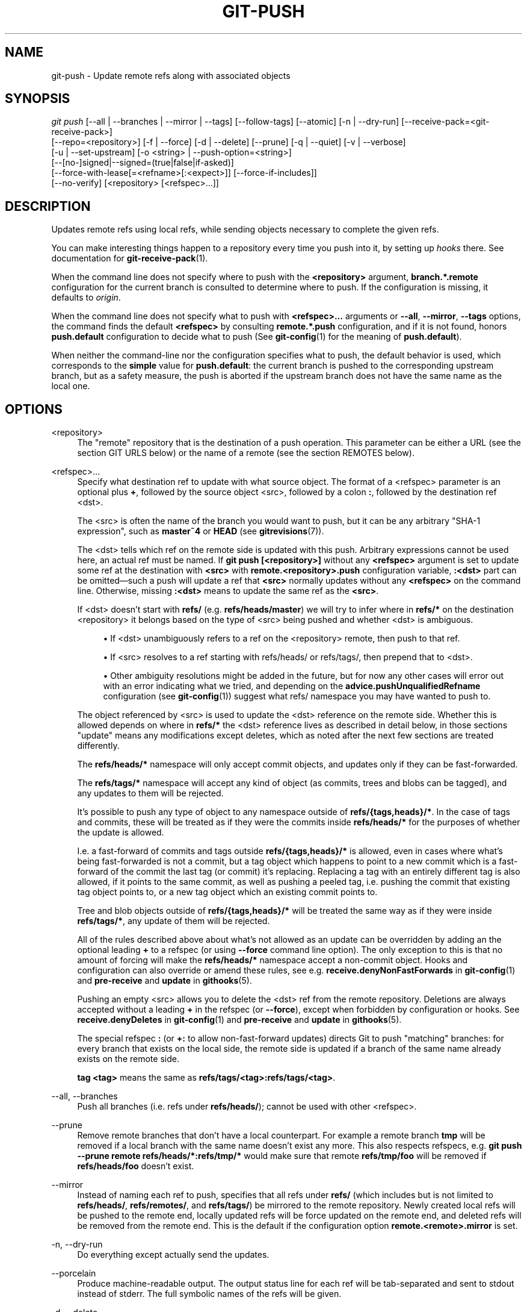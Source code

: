 '\" t
.\"     Title: git-push
.\"    Author: [FIXME: author] [see http://www.docbook.org/tdg5/en/html/author]
.\" Generator: DocBook XSL Stylesheets vsnapshot <http://docbook.sf.net/>
.\"      Date: 2024-05-13
.\"    Manual: Git Manual
.\"    Source: Git 2.45.1.145.g83f1add914
.\"  Language: English
.\"
.TH "GIT\-PUSH" "1" "2024\-05\-13" "Git 2\&.45\&.1\&.145\&.g83f1ad" "Git Manual"
.\" -----------------------------------------------------------------
.\" * Define some portability stuff
.\" -----------------------------------------------------------------
.\" ~~~~~~~~~~~~~~~~~~~~~~~~~~~~~~~~~~~~~~~~~~~~~~~~~~~~~~~~~~~~~~~~~
.\" http://bugs.debian.org/507673
.\" http://lists.gnu.org/archive/html/groff/2009-02/msg00013.html
.\" ~~~~~~~~~~~~~~~~~~~~~~~~~~~~~~~~~~~~~~~~~~~~~~~~~~~~~~~~~~~~~~~~~
.ie \n(.g .ds Aq \(aq
.el       .ds Aq '
.\" -----------------------------------------------------------------
.\" * set default formatting
.\" -----------------------------------------------------------------
.\" disable hyphenation
.nh
.\" disable justification (adjust text to left margin only)
.ad l
.\" -----------------------------------------------------------------
.\" * MAIN CONTENT STARTS HERE *
.\" -----------------------------------------------------------------
.SH "NAME"
git-push \- Update remote refs along with associated objects
.SH "SYNOPSIS"
.sp
.nf
\fIgit push\fR [\-\-all | \-\-branches | \-\-mirror | \-\-tags] [\-\-follow\-tags] [\-\-atomic] [\-n | \-\-dry\-run] [\-\-receive\-pack=<git\-receive\-pack>]
           [\-\-repo=<repository>] [\-f | \-\-force] [\-d | \-\-delete] [\-\-prune] [\-q | \-\-quiet] [\-v | \-\-verbose]
           [\-u | \-\-set\-upstream] [\-o <string> | \-\-push\-option=<string>]
           [\-\-[no\-]signed|\-\-signed=(true|false|if\-asked)]
           [\-\-force\-with\-lease[=<refname>[:<expect>]] [\-\-force\-if\-includes]]
           [\-\-no\-verify] [<repository> [<refspec>\&...]]
.fi
.sp
.SH "DESCRIPTION"
.sp
Updates remote refs using local refs, while sending objects necessary to complete the given refs\&.
.sp
You can make interesting things happen to a repository every time you push into it, by setting up \fIhooks\fR there\&. See documentation for \fBgit-receive-pack\fR(1)\&.
.sp
When the command line does not specify where to push with the \fB<repository>\fR argument, \fBbranch\&.*\&.remote\fR configuration for the current branch is consulted to determine where to push\&. If the configuration is missing, it defaults to \fIorigin\fR\&.
.sp
When the command line does not specify what to push with \fB<refspec>\&.\&.\&.\fR arguments or \fB\-\-all\fR, \fB\-\-mirror\fR, \fB\-\-tags\fR options, the command finds the default \fB<refspec>\fR by consulting \fBremote\&.*\&.push\fR configuration, and if it is not found, honors \fBpush\&.default\fR configuration to decide what to push (See \fBgit-config\fR(1) for the meaning of \fBpush\&.default\fR)\&.
.sp
When neither the command\-line nor the configuration specifies what to push, the default behavior is used, which corresponds to the \fBsimple\fR value for \fBpush\&.default\fR: the current branch is pushed to the corresponding upstream branch, but as a safety measure, the push is aborted if the upstream branch does not have the same name as the local one\&.
.SH "OPTIONS"
.PP
<repository>
.RS 4
The "remote" repository that is the destination of a push operation\&. This parameter can be either a URL (see the section
GIT URLS
below) or the name of a remote (see the section
REMOTES
below)\&.
.RE
.PP
<refspec>\&...
.RS 4
Specify what destination ref to update with what source object\&. The format of a <refspec> parameter is an optional plus
\fB+\fR, followed by the source object <src>, followed by a colon
\fB:\fR, followed by the destination ref <dst>\&.
.sp
The <src> is often the name of the branch you would want to push, but it can be any arbitrary "SHA\-1 expression", such as
\fBmaster~4\fR
or
\fBHEAD\fR
(see
\fBgitrevisions\fR(7))\&.
.sp
The <dst> tells which ref on the remote side is updated with this push\&. Arbitrary expressions cannot be used here, an actual ref must be named\&. If
\fBgit push [<repository>]\fR
without any
\fB<refspec>\fR
argument is set to update some ref at the destination with
\fB<src>\fR
with
\fBremote\&.<repository>\&.push\fR
configuration variable,
\fB:<dst>\fR
part can be omitted\(emsuch a push will update a ref that
\fB<src>\fR
normally updates without any
\fB<refspec>\fR
on the command line\&. Otherwise, missing
\fB:<dst>\fR
means to update the same ref as the
\fB<src>\fR\&.
.sp
If <dst> doesn\(cqt start with
\fBrefs/\fR
(e\&.g\&.
\fBrefs/heads/master\fR) we will try to infer where in
\fBrefs/*\fR
on the destination <repository> it belongs based on the type of <src> being pushed and whether <dst> is ambiguous\&.
.sp
.RS 4
.ie n \{\
\h'-04'\(bu\h'+03'\c
.\}
.el \{\
.sp -1
.IP \(bu 2.3
.\}
If <dst> unambiguously refers to a ref on the <repository> remote, then push to that ref\&.
.RE
.sp
.RS 4
.ie n \{\
\h'-04'\(bu\h'+03'\c
.\}
.el \{\
.sp -1
.IP \(bu 2.3
.\}
If <src> resolves to a ref starting with refs/heads/ or refs/tags/, then prepend that to <dst>\&.
.RE
.sp
.RS 4
.ie n \{\
\h'-04'\(bu\h'+03'\c
.\}
.el \{\
.sp -1
.IP \(bu 2.3
.\}
Other ambiguity resolutions might be added in the future, but for now any other cases will error out with an error indicating what we tried, and depending on the
\fBadvice\&.pushUnqualifiedRefname\fR
configuration (see
\fBgit-config\fR(1)) suggest what refs/ namespace you may have wanted to push to\&.
.RE
.sp
The object referenced by <src> is used to update the <dst> reference on the remote side\&. Whether this is allowed depends on where in
\fBrefs/*\fR
the <dst> reference lives as described in detail below, in those sections "update" means any modifications except deletes, which as noted after the next few sections are treated differently\&.
.sp
The
\fBrefs/heads/*\fR
namespace will only accept commit objects, and updates only if they can be fast\-forwarded\&.
.sp
The
\fBrefs/tags/*\fR
namespace will accept any kind of object (as commits, trees and blobs can be tagged), and any updates to them will be rejected\&.
.sp
It\(cqs possible to push any type of object to any namespace outside of
\fBrefs/{tags,heads}/*\fR\&. In the case of tags and commits, these will be treated as if they were the commits inside
\fBrefs/heads/*\fR
for the purposes of whether the update is allowed\&.
.sp
I\&.e\&. a fast\-forward of commits and tags outside
\fBrefs/{tags,heads}/*\fR
is allowed, even in cases where what\(cqs being fast\-forwarded is not a commit, but a tag object which happens to point to a new commit which is a fast\-forward of the commit the last tag (or commit) it\(cqs replacing\&. Replacing a tag with an entirely different tag is also allowed, if it points to the same commit, as well as pushing a peeled tag, i\&.e\&. pushing the commit that existing tag object points to, or a new tag object which an existing commit points to\&.
.sp
Tree and blob objects outside of
\fBrefs/{tags,heads}/*\fR
will be treated the same way as if they were inside
\fBrefs/tags/*\fR, any update of them will be rejected\&.
.sp
All of the rules described above about what\(cqs not allowed as an update can be overridden by adding an the optional leading
\fB+\fR
to a refspec (or using
\fB\-\-force\fR
command line option)\&. The only exception to this is that no amount of forcing will make the
\fBrefs/heads/*\fR
namespace accept a non\-commit object\&. Hooks and configuration can also override or amend these rules, see e\&.g\&.
\fBreceive\&.denyNonFastForwards\fR
in
\fBgit-config\fR(1)
and
\fBpre\-receive\fR
and
\fBupdate\fR
in
\fBgithooks\fR(5)\&.
.sp
Pushing an empty <src> allows you to delete the <dst> ref from the remote repository\&. Deletions are always accepted without a leading
\fB+\fR
in the refspec (or
\fB\-\-force\fR), except when forbidden by configuration or hooks\&. See
\fBreceive\&.denyDeletes\fR
in
\fBgit-config\fR(1)
and
\fBpre\-receive\fR
and
\fBupdate\fR
in
\fBgithooks\fR(5)\&.
.sp
The special refspec
\fB:\fR
(or
\fB+:\fR
to allow non\-fast\-forward updates) directs Git to push "matching" branches: for every branch that exists on the local side, the remote side is updated if a branch of the same name already exists on the remote side\&.
.sp
\fBtag <tag>\fR
means the same as
\fBrefs/tags/<tag>:refs/tags/<tag>\fR\&.
.RE
.PP
\-\-all, \-\-branches
.RS 4
Push all branches (i\&.e\&. refs under
\fBrefs/heads/\fR); cannot be used with other <refspec>\&.
.RE
.PP
\-\-prune
.RS 4
Remove remote branches that don\(cqt have a local counterpart\&. For example a remote branch
\fBtmp\fR
will be removed if a local branch with the same name doesn\(cqt exist any more\&. This also respects refspecs, e\&.g\&.
\fBgit push \-\-prune remote refs/heads/*:refs/tmp/*\fR
would make sure that remote
\fBrefs/tmp/foo\fR
will be removed if
\fBrefs/heads/foo\fR
doesn\(cqt exist\&.
.RE
.PP
\-\-mirror
.RS 4
Instead of naming each ref to push, specifies that all refs under
\fBrefs/\fR
(which includes but is not limited to
\fBrefs/heads/\fR,
\fBrefs/remotes/\fR, and
\fBrefs/tags/\fR) be mirrored to the remote repository\&. Newly created local refs will be pushed to the remote end, locally updated refs will be force updated on the remote end, and deleted refs will be removed from the remote end\&. This is the default if the configuration option
\fBremote\&.<remote>\&.mirror\fR
is set\&.
.RE
.PP
\-n, \-\-dry\-run
.RS 4
Do everything except actually send the updates\&.
.RE
.PP
\-\-porcelain
.RS 4
Produce machine\-readable output\&. The output status line for each ref will be tab\-separated and sent to stdout instead of stderr\&. The full symbolic names of the refs will be given\&.
.RE
.PP
\-d, \-\-delete
.RS 4
All listed refs are deleted from the remote repository\&. This is the same as prefixing all refs with a colon\&.
.RE
.PP
\-\-tags
.RS 4
All refs under
\fBrefs/tags\fR
are pushed, in addition to refspecs explicitly listed on the command line\&.
.RE
.PP
\-\-follow\-tags
.RS 4
Push all the refs that would be pushed without this option, and also push annotated tags in
\fBrefs/tags\fR
that are missing from the remote but are pointing at commit\-ish that are reachable from the refs being pushed\&. This can also be specified with configuration variable
\fBpush\&.followTags\fR\&. For more information, see
\fBpush\&.followTags\fR
in
\fBgit-config\fR(1)\&.
.RE
.PP
\-\-[no\-]signed, \-\-signed=(true|false|if\-asked)
.RS 4
GPG\-sign the push request to update refs on the receiving side, to allow it to be checked by the hooks and/or be logged\&. If
\fBfalse\fR
or
\fB\-\-no\-signed\fR, no signing will be attempted\&. If
\fBtrue\fR
or
\fB\-\-signed\fR, the push will fail if the server does not support signed pushes\&. If set to
\fBif\-asked\fR, sign if and only if the server supports signed pushes\&. The push will also fail if the actual call to
\fBgpg \-\-sign\fR
fails\&. See
\fBgit-receive-pack\fR(1)
for the details on the receiving end\&.
.RE
.PP
\-\-[no\-]atomic
.RS 4
Use an atomic transaction on the remote side if available\&. Either all refs are updated, or on error, no refs are updated\&. If the server does not support atomic pushes the push will fail\&.
.RE
.PP
\-o <option>, \-\-push\-option=<option>
.RS 4
Transmit the given string to the server, which passes them to the pre\-receive as well as the post\-receive hook\&. The given string must not contain a NUL or LF character\&. When multiple
\fB\-\-push\-option=<option>\fR
are given, they are all sent to the other side in the order listed on the command line\&. When no
\fB\-\-push\-option=<option>\fR
is given from the command line, the values of configuration variable
\fBpush\&.pushOption\fR
are used instead\&.
.RE
.PP
\-\-receive\-pack=<git\-receive\-pack>, \-\-exec=<git\-receive\-pack>
.RS 4
Path to the
\fIgit\-receive\-pack\fR
program on the remote end\&. Sometimes useful when pushing to a remote repository over ssh, and you do not have the program in a directory on the default $PATH\&.
.RE
.PP
\-\-[no\-]force\-with\-lease, \-\-force\-with\-lease=<refname>, \-\-force\-with\-lease=<refname>:<expect>
.RS 4
Usually, "git push" refuses to update a remote ref that is not an ancestor of the local ref used to overwrite it\&.
.sp
This option overrides this restriction if the current value of the remote ref is the expected value\&. "git push" fails otherwise\&.
.sp
Imagine that you have to rebase what you have already published\&. You will have to bypass the "must fast\-forward" rule in order to replace the history you originally published with the rebased history\&. If somebody else built on top of your original history while you are rebasing, the tip of the branch at the remote may advance with their commit, and blindly pushing with
\fB\-\-force\fR
will lose their work\&.
.sp
This option allows you to say that you expect the history you are updating is what you rebased and want to replace\&. If the remote ref still points at the commit you specified, you can be sure that no other people did anything to the ref\&. It is like taking a "lease" on the ref without explicitly locking it, and the remote ref is updated only if the "lease" is still valid\&.
.sp
\fB\-\-force\-with\-lease\fR
alone, without specifying the details, will protect all remote refs that are going to be updated by requiring their current value to be the same as the remote\-tracking branch we have for them\&.
.sp
\fB\-\-force\-with\-lease=<refname>\fR, without specifying the expected value, will protect the named ref (alone), if it is going to be updated, by requiring its current value to be the same as the remote\-tracking branch we have for it\&.
.sp
\fB\-\-force\-with\-lease=<refname>:<expect>\fR
will protect the named ref (alone), if it is going to be updated, by requiring its current value to be the same as the specified value
\fB<expect>\fR
(which is allowed to be different from the remote\-tracking branch we have for the refname, or we do not even have to have such a remote\-tracking branch when this form is used)\&. If
\fB<expect>\fR
is the empty string, then the named ref must not already exist\&.
.sp
Note that all forms other than
\fB\-\-force\-with\-lease=<refname>:<expect>\fR
that specifies the expected current value of the ref explicitly are still experimental and their semantics may change as we gain experience with this feature\&.
.sp
"\-\-no\-force\-with\-lease" will cancel all the previous \-\-force\-with\-lease on the command line\&.
.sp
A general note on safety: supplying this option without an expected value, i\&.e\&. as
\fB\-\-force\-with\-lease\fR
or
\fB\-\-force\-with\-lease=<refname>\fR
interacts very badly with anything that implicitly runs
\fBgit fetch\fR
on the remote to be pushed to in the background, e\&.g\&.
\fBgit fetch origin\fR
on your repository in a cronjob\&.
.sp
The protection it offers over
\fB\-\-force\fR
is ensuring that subsequent changes your work wasn\(cqt based on aren\(cqt clobbered, but this is trivially defeated if some background process is updating refs in the background\&. We don\(cqt have anything except the remote tracking info to go by as a heuristic for refs you\(cqre expected to have seen & are willing to clobber\&.
.sp
If your editor or some other system is running
\fBgit fetch\fR
in the background for you a way to mitigate this is to simply set up another remote:
.sp
.if n \{\
.RS 4
.\}
.nf
git remote add origin\-push $(git config remote\&.origin\&.url)
git fetch origin\-push
.fi
.if n \{\
.RE
.\}
.sp
Now when the background process runs
\fBgit fetch origin\fR
the references on
\fBorigin\-push\fR
won\(cqt be updated, and thus commands like:
.sp
.if n \{\
.RS 4
.\}
.nf
git push \-\-force\-with\-lease origin\-push
.fi
.if n \{\
.RE
.\}
.sp
Will fail unless you manually run
\fBgit fetch origin\-push\fR\&. This method is of course entirely defeated by something that runs
\fBgit fetch \-\-all\fR, in that case you\(cqd need to either disable it or do something more tedious like:
.sp
.if n \{\
.RS 4
.\}
.nf
git fetch              # update \*(Aqmaster\*(Aq from remote
git tag base master    # mark our base point
git rebase \-i master   # rewrite some commits
git push \-\-force\-with\-lease=master:base master:master
.fi
.if n \{\
.RE
.\}
.sp
I\&.e\&. create a
\fBbase\fR
tag for versions of the upstream code that you\(cqve seen and are willing to overwrite, then rewrite history, and finally force push changes to
\fBmaster\fR
if the remote version is still at
\fBbase\fR, regardless of what your local
\fBremotes/origin/master\fR
has been updated to in the background\&.
.sp
Alternatively, specifying
\fB\-\-force\-if\-includes\fR
as an ancillary option along with
\fB\-\-force\-with\-lease[=<refname>]\fR
(i\&.e\&., without saying what exact commit the ref on the remote side must be pointing at, or which refs on the remote side are being protected) at the time of "push" will verify if updates from the remote\-tracking refs that may have been implicitly updated in the background are integrated locally before allowing a forced update\&.
.RE
.PP
\-f, \-\-force
.RS 4
Usually, the command refuses to update a remote ref that is not an ancestor of the local ref used to overwrite it\&. Also, when
\fB\-\-force\-with\-lease\fR
option is used, the command refuses to update a remote ref whose current value does not match what is expected\&.
.sp
This flag disables these checks, and can cause the remote repository to lose commits; use it with care\&.
.sp
Note that
\fB\-\-force\fR
applies to all the refs that are pushed, hence using it with
\fBpush\&.default\fR
set to
\fBmatching\fR
or with multiple push destinations configured with
\fBremote\&.*\&.push\fR
may overwrite refs other than the current branch (including local refs that are strictly behind their remote counterpart)\&. To force a push to only one branch, use a
\fB+\fR
in front of the refspec to push (e\&.g
\fBgit push origin +master\fR
to force a push to the
\fBmaster\fR
branch)\&. See the
\fB<refspec>\&.\&.\&.\fR
section above for details\&.
.RE
.PP
\-\-[no\-]force\-if\-includes
.RS 4
Force an update only if the tip of the remote\-tracking ref has been integrated locally\&.
.sp
This option enables a check that verifies if the tip of the remote\-tracking ref is reachable from one of the "reflog" entries of the local branch based in it for a rewrite\&. The check ensures that any updates from the remote have been incorporated locally by rejecting the forced update if that is not the case\&.
.sp
If the option is passed without specifying
\fB\-\-force\-with\-lease\fR, or specified along with
\fB\-\-force\-with\-lease=<refname>:<expect>\fR, it is a "no\-op"\&.
.sp
Specifying
\fB\-\-no\-force\-if\-includes\fR
disables this behavior\&.
.RE
.PP
\-\-repo=<repository>
.RS 4
This option is equivalent to the <repository> argument\&. If both are specified, the command\-line argument takes precedence\&.
.RE
.PP
\-u, \-\-set\-upstream
.RS 4
For every branch that is up to date or successfully pushed, add upstream (tracking) reference, used by argument\-less
\fBgit-pull\fR(1)
and other commands\&. For more information, see
\fBbranch\&.<name>\&.merge\fR
in
\fBgit-config\fR(1)\&.
.RE
.PP
\-\-[no\-]thin
.RS 4
These options are passed to
\fBgit-send-pack\fR(1)\&. A thin transfer significantly reduces the amount of sent data when the sender and receiver share many of the same objects in common\&. The default is
\fB\-\-thin\fR\&.
.RE
.PP
\-q, \-\-quiet
.RS 4
Suppress all output, including the listing of updated refs, unless an error occurs\&. Progress is not reported to the standard error stream\&.
.RE
.PP
\-v, \-\-verbose
.RS 4
Run verbosely\&.
.RE
.PP
\-\-progress
.RS 4
Progress status is reported on the standard error stream by default when it is attached to a terminal, unless \-q is specified\&. This flag forces progress status even if the standard error stream is not directed to a terminal\&.
.RE
.PP
\-\-no\-recurse\-submodules, \-\-recurse\-submodules=check|on\-demand|only|no
.RS 4
May be used to make sure all submodule commits used by the revisions to be pushed are available on a remote\-tracking branch\&. If
\fIcheck\fR
is used Git will verify that all submodule commits that changed in the revisions to be pushed are available on at least one remote of the submodule\&. If any commits are missing the push will be aborted and exit with non\-zero status\&. If
\fIon\-demand\fR
is used all submodules that changed in the revisions to be pushed will be pushed\&. If on\-demand was not able to push all necessary revisions it will also be aborted and exit with non\-zero status\&. If
\fIonly\fR
is used all submodules will be pushed while the superproject is left unpushed\&. A value of
\fIno\fR
or using
\fB\-\-no\-recurse\-submodules\fR
can be used to override the push\&.recurseSubmodules configuration variable when no submodule recursion is required\&.
.sp
When using
\fIon\-demand\fR
or
\fIonly\fR, if a submodule has a "push\&.recurseSubmodules={on\-demand,only}" or "submodule\&.recurse" configuration, further recursion will occur\&. In this case, "only" is treated as "on\-demand"\&.
.RE
.PP
\-\-[no\-]verify
.RS 4
Toggle the pre\-push hook (see
\fBgithooks\fR(5))\&. The default is \-\-verify, giving the hook a chance to prevent the push\&. With \-\-no\-verify, the hook is bypassed completely\&.
.RE
.PP
\-4, \-\-ipv4
.RS 4
Use IPv4 addresses only, ignoring IPv6 addresses\&.
.RE
.PP
\-6, \-\-ipv6
.RS 4
Use IPv6 addresses only, ignoring IPv4 addresses\&.
.RE
.SH "GIT URLS"
.sp
In general, URLs contain information about the transport protocol, the address of the remote server, and the path to the repository\&. Depending on the transport protocol, some of this information may be absent\&.
.sp
Git supports ssh, git, http, and https protocols (in addition, ftp and ftps can be used for fetching, but this is inefficient and deprecated; do not use them)\&.
.sp
The native transport (i\&.e\&. git:// URL) does no authentication and should be used with caution on unsecured networks\&.
.sp
The following syntaxes may be used with them:
.sp
.RS 4
.ie n \{\
\h'-04'\(bu\h'+03'\c
.\}
.el \{\
.sp -1
.IP \(bu 2.3
.\}
\fBssh://\fR[\fI<user>\fR\fB@\fR]\fI<host>\fR[\fB:\fR\fI<port>\fR]\fB/\fR\fI<path\-to\-git\-repo>\fR
.RE
.sp
.RS 4
.ie n \{\
\h'-04'\(bu\h'+03'\c
.\}
.el \{\
.sp -1
.IP \(bu 2.3
.\}
\fBgit://\fR\fI<host>\fR[:\fI<port>\fR]\fB/\fR\fI<path\-to\-git\-repo>\fR
.RE
.sp
.RS 4
.ie n \{\
\h'-04'\(bu\h'+03'\c
.\}
.el \{\
.sp -1
.IP \(bu 2.3
.\}
\fBhttp\fR[\fBs\fR]\fB://\fR\fI<host>\fR[\fB:\fR\fI<port>\fR]\fB/\fR\fI<path\-to\-git\-repo>\fR
.RE
.sp
.RS 4
.ie n \{\
\h'-04'\(bu\h'+03'\c
.\}
.el \{\
.sp -1
.IP \(bu 2.3
.\}
\fBftp\fR[\fBs\fR]\fB://\fR\fI<host>\fR[\fB:\fR\fI<port>\fR]\fB/\fR\fI<path\-to\-git\-repo>\fR
.RE
.sp
An alternative scp\-like syntax may also be used with the ssh protocol:
.sp
.RS 4
.ie n \{\
\h'-04'\(bu\h'+03'\c
.\}
.el \{\
.sp -1
.IP \(bu 2.3
.\}
[\fI<user>\fR\fB@\fR]\fI<host>\fR\fB:/\fR\fI<path\-to\-git\-repo>\fR
.RE
.sp
This syntax is only recognized if there are no slashes before the first colon\&. This helps differentiate a local path that contains a colon\&. For example the local path \fBfoo:bar\fR could be specified as an absolute path or \fB\&./foo:bar\fR to avoid being misinterpreted as an ssh url\&.
.sp
The ssh and git protocols additionally support \fB~\fR\fI<username>\fR expansion:
.sp
.RS 4
.ie n \{\
\h'-04'\(bu\h'+03'\c
.\}
.el \{\
.sp -1
.IP \(bu 2.3
.\}
\fBssh://\fR[\fI<user>\fR\fB@\fR]\fI<host>\fR[\fB:\fR\fI<port>\fR]\fB/~\fR\fI<user>\fR\fB/\fR\fI<path\-to\-git\-repo>\fR
.RE
.sp
.RS 4
.ie n \{\
\h'-04'\(bu\h'+03'\c
.\}
.el \{\
.sp -1
.IP \(bu 2.3
.\}
\fBgit://\fR\fI<host>\fR[\fB:\fR\fI<port>\fR]\fB/~\fR\fI<user>\fR\fB/\fR\fI<path\-to\-git\-repo>\fR
.RE
.sp
.RS 4
.ie n \{\
\h'-04'\(bu\h'+03'\c
.\}
.el \{\
.sp -1
.IP \(bu 2.3
.\}
[\fI<user>\fR\fB@\fR]\fI<host>\fR\fB:~\fR\fI<user>\fR\fB/\fR\fI<path\-to\-git\-repo>\fR
.RE
.sp
For local repositories, also supported by Git natively, the following syntaxes may be used:
.sp
.RS 4
.ie n \{\
\h'-04'\(bu\h'+03'\c
.\}
.el \{\
.sp -1
.IP \(bu 2.3
.\}
\fB/path/to/repo\&.git/\fR
.RE
.sp
.RS 4
.ie n \{\
\h'-04'\(bu\h'+03'\c
.\}
.el \{\
.sp -1
.IP \(bu 2.3
.\}
\fBfile:///path/to/repo\&.git/\fR
.RE
.sp
These two syntaxes are mostly equivalent, except when cloning, when the former implies \fB\-\-local\fR option\&. See \fBgit-clone\fR(1) for details\&.
.sp
\fBgit clone\fR, \fBgit fetch\fR and \fBgit pull\fR, but not \fBgit push\fR, will also accept a suitable bundle file\&. See \fBgit-bundle\fR(1)\&.
.sp
When Git doesn\(cqt know how to handle a certain transport protocol, it attempts to use the \fBremote\-\fR\fI<transport>\fR remote helper, if one exists\&. To explicitly request a remote helper, the following syntax may be used:
.sp
.RS 4
.ie n \{\
\h'-04'\(bu\h'+03'\c
.\}
.el \{\
.sp -1
.IP \(bu 2.3
.\}
\fI<transport>\fR::\fI<address>\fR
.RE
.sp
where \fI<address>\fR may be a path, a server and path, or an arbitrary URL\-like string recognized by the specific remote helper being invoked\&. See \fBgitremote-helpers\fR(7) for details\&.
.sp
If there are a large number of similarly\-named remote repositories and you want to use a different format for them (such that the URLs you use will be rewritten into URLs that work), you can create a configuration section of the form:
.sp
.if n \{\
.RS 4
.\}
.nf
        [url "\fI<actual\-url\-base>\fR"]
                insteadOf = \fI<other\-url\-base>\fR
.fi
.if n \{\
.RE
.\}
.sp
.sp
For example, with this:
.sp
.if n \{\
.RS 4
.\}
.nf
        [url "git://git\&.host\&.xz/"]
                insteadOf = host\&.xz:/path/to/
                insteadOf = work:
.fi
.if n \{\
.RE
.\}
.sp
.sp
a URL like "work:repo\&.git" or like "host\&.xz:/path/to/repo\&.git" will be rewritten in any context that takes a URL to be "git://git\&.host\&.xz/repo\&.git"\&.
.sp
If you want to rewrite URLs for push only, you can create a configuration section of the form:
.sp
.if n \{\
.RS 4
.\}
.nf
        [url "\fI<actual\-url\-base>\fR"]
                pushInsteadOf = \fI<other\-url\-base>\fR
.fi
.if n \{\
.RE
.\}
.sp
.sp
For example, with this:
.sp
.if n \{\
.RS 4
.\}
.nf
        [url "ssh://example\&.org/"]
                pushInsteadOf = git://example\&.org/
.fi
.if n \{\
.RE
.\}
.sp
.sp
a URL like "git://example\&.org/path/to/repo\&.git" will be rewritten to "ssh://example\&.org/path/to/repo\&.git" for pushes, but pulls will still use the original URL\&.
.SH "REMOTES"
.sp
The name of one of the following can be used instead of a URL as \fB<repository>\fR argument:
.sp
.RS 4
.ie n \{\
\h'-04'\(bu\h'+03'\c
.\}
.el \{\
.sp -1
.IP \(bu 2.3
.\}
a remote in the Git configuration file:
\fB$GIT_DIR/config\fR,
.RE
.sp
.RS 4
.ie n \{\
\h'-04'\(bu\h'+03'\c
.\}
.el \{\
.sp -1
.IP \(bu 2.3
.\}
a file in the
\fB$GIT_DIR/remotes\fR
directory, or
.RE
.sp
.RS 4
.ie n \{\
\h'-04'\(bu\h'+03'\c
.\}
.el \{\
.sp -1
.IP \(bu 2.3
.\}
a file in the
\fB$GIT_DIR/branches\fR
directory\&.
.RE
.sp
All of these also allow you to omit the refspec from the command line because they each contain a refspec which git will use by default\&.
.SS "Named remote in configuration file"
.sp
You can choose to provide the name of a remote which you had previously configured using \fBgit-remote\fR(1), \fBgit-config\fR(1) or even by a manual edit to the \fB$GIT_DIR/config\fR file\&. The URL of this remote will be used to access the repository\&. The refspec of this remote will be used by default when you do not provide a refspec on the command line\&. The entry in the config file would appear like this:
.sp
.if n \{\
.RS 4
.\}
.nf
        [remote "<name>"]
                url = <URL>
                pushurl = <pushurl>
                push = <refspec>
                fetch = <refspec>
.fi
.if n \{\
.RE
.\}
.sp
.sp
The \fB<pushurl>\fR is used for pushes only\&. It is optional and defaults to \fB<URL>\fR\&. Pushing to a remote affects all defined pushurls or all defined urls if no pushurls are defined\&. Fetch, however, will only fetch from the first defined url if multiple urls are defined\&.
.SS "Named file in \fB$GIT_DIR/remotes\fR"
.sp
You can choose to provide the name of a file in \fB$GIT_DIR/remotes\fR\&. The URL in this file will be used to access the repository\&. The refspec in this file will be used as default when you do not provide a refspec on the command line\&. This file should have the following format:
.sp
.if n \{\
.RS 4
.\}
.nf
        URL: one of the above URL formats
        Push: <refspec>
        Pull: <refspec>
.fi
.if n \{\
.RE
.\}
.sp
.sp
\fBPush:\fR lines are used by \fIgit push\fR and \fBPull:\fR lines are used by \fIgit pull\fR and \fIgit fetch\fR\&. Multiple \fBPush:\fR and \fBPull:\fR lines may be specified for additional branch mappings\&.
.SS "Named file in \fB$GIT_DIR/branches\fR"
.sp
You can choose to provide the name of a file in \fB$GIT_DIR/branches\fR\&. The URL in this file will be used to access the repository\&. This file should have the following format:
.sp
.if n \{\
.RS 4
.\}
.nf
        <URL>#<head>
.fi
.if n \{\
.RE
.\}
.sp
.sp
\fB<URL>\fR is required; \fB#<head>\fR is optional\&.
.sp
Depending on the operation, git will use one of the following refspecs, if you don\(cqt provide one on the command line\&. \fB<branch>\fR is the name of this file in \fB$GIT_DIR/branches\fR and \fB<head>\fR defaults to \fBmaster\fR\&.
.sp
git fetch uses:
.sp
.if n \{\
.RS 4
.\}
.nf
        refs/heads/<head>:refs/heads/<branch>
.fi
.if n \{\
.RE
.\}
.sp
.sp
git push uses:
.sp
.if n \{\
.RS 4
.\}
.nf
        HEAD:refs/heads/<head>
.fi
.if n \{\
.RE
.\}
.sp
.SH "OUTPUT"
.sp
The output of "git push" depends on the transport method used; this section describes the output when pushing over the Git protocol (either locally or via ssh)\&.
.sp
The status of the push is output in tabular form, with each line representing the status of a single ref\&. Each line is of the form:
.sp
.if n \{\
.RS 4
.\}
.nf
 <flag> <summary> <from> \-> <to> (<reason>)
.fi
.if n \{\
.RE
.\}
.sp
.sp
If \-\-porcelain is used, then each line of the output is of the form:
.sp
.if n \{\
.RS 4
.\}
.nf
 <flag> \et <from>:<to> \et <summary> (<reason>)
.fi
.if n \{\
.RE
.\}
.sp
.sp
The status of up\-to\-date refs is shown only if \-\-porcelain or \-\-verbose option is used\&.
.PP
flag
.RS 4
A single character indicating the status of the ref:
.PP
(space)
.RS 4
for a successfully pushed fast\-forward;
.RE
.PP
\fB+\fR
.RS 4
for a successful forced update;
.RE
.PP
\fB\-\fR
.RS 4
for a successfully deleted ref;
.RE
.PP
\fB*\fR
.RS 4
for a successfully pushed new ref;
.RE
.PP
\fB!\fR
.RS 4
for a ref that was rejected or failed to push; and
.RE
.PP
\fB=\fR
.RS 4
for a ref that was up to date and did not need pushing\&.
.RE
.RE
.PP
summary
.RS 4
For a successfully pushed ref, the summary shows the old and new values of the ref in a form suitable for using as an argument to
\fBgit log\fR
(this is
\fB<old>\&.\&.<new>\fR
in most cases, and
\fB<old>\&.\&.\&.<new>\fR
for forced non\-fast\-forward updates)\&.
.sp
For a failed update, more details are given:
.PP
rejected
.RS 4
Git did not try to send the ref at all, typically because it is not a fast\-forward and you did not force the update\&.
.RE
.PP
remote rejected
.RS 4
The remote end refused the update\&. Usually caused by a hook on the remote side, or because the remote repository has one of the following safety options in effect:
\fBreceive\&.denyCurrentBranch\fR
(for pushes to the checked out branch),
\fBreceive\&.denyNonFastForwards\fR
(for forced non\-fast\-forward updates),
\fBreceive\&.denyDeletes\fR
or
\fBreceive\&.denyDeleteCurrent\fR\&. See
\fBgit-config\fR(1)\&.
.RE
.PP
remote failure
.RS 4
The remote end did not report the successful update of the ref, perhaps because of a temporary error on the remote side, a break in the network connection, or other transient error\&.
.RE
.RE
.PP
from
.RS 4
The name of the local ref being pushed, minus its
\fBrefs/<type>/\fR
prefix\&. In the case of deletion, the name of the local ref is omitted\&.
.RE
.PP
to
.RS 4
The name of the remote ref being updated, minus its
\fBrefs/<type>/\fR
prefix\&.
.RE
.PP
reason
.RS 4
A human\-readable explanation\&. In the case of successfully pushed refs, no explanation is needed\&. For a failed ref, the reason for failure is described\&.
.RE
.SH "NOTE ABOUT FAST\-FORWARDS"
.sp
When an update changes a branch (or more in general, a ref) that used to point at commit A to point at another commit B, it is called a fast\-forward update if and only if B is a descendant of A\&.
.sp
In a fast\-forward update from A to B, the set of commits that the original commit A built on top of is a subset of the commits the new commit B builds on top of\&. Hence, it does not lose any history\&.
.sp
In contrast, a non\-fast\-forward update will lose history\&. For example, suppose you and somebody else started at the same commit X, and you built a history leading to commit B while the other person built a history leading to commit A\&. The history looks like this:
.sp
.if n \{\
.RS 4
.\}
.nf
      B
     /
 \-\-\-X\-\-\-A
.fi
.if n \{\
.RE
.\}
.sp
.sp
Further suppose that the other person already pushed changes leading to A back to the original repository from which you two obtained the original commit X\&.
.sp
The push done by the other person updated the branch that used to point at commit X to point at commit A\&. It is a fast\-forward\&.
.sp
But if you try to push, you will attempt to update the branch (that now points at A) with commit B\&. This does \fInot\fR fast\-forward\&. If you did so, the changes introduced by commit A will be lost, because everybody will now start building on top of B\&.
.sp
The command by default does not allow an update that is not a fast\-forward to prevent such loss of history\&.
.sp
If you do not want to lose your work (history from X to B) or the work by the other person (history from X to A), you would need to first fetch the history from the repository, create a history that contains changes done by both parties, and push the result back\&.
.sp
You can perform "git pull", resolve potential conflicts, and "git push" the result\&. A "git pull" will create a merge commit C between commits A and B\&.
.sp
.if n \{\
.RS 4
.\}
.nf
      B\-\-\-C
     /   /
 \-\-\-X\-\-\-A
.fi
.if n \{\
.RE
.\}
.sp
.sp
Updating A with the resulting merge commit will fast\-forward and your push will be accepted\&.
.sp
Alternatively, you can rebase your change between X and B on top of A, with "git pull \-\-rebase", and push the result back\&. The rebase will create a new commit D that builds the change between X and B on top of A\&.
.sp
.if n \{\
.RS 4
.\}
.nf
      B   D
     /   /
 \-\-\-X\-\-\-A
.fi
.if n \{\
.RE
.\}
.sp
.sp
Again, updating A with this commit will fast\-forward and your push will be accepted\&.
.sp
There is another common situation where you may encounter non\-fast\-forward rejection when you try to push, and it is possible even when you are pushing into a repository nobody else pushes into\&. After you push commit A yourself (in the first picture in this section), replace it with "git commit \-\-amend" to produce commit B, and you try to push it out, because forgot that you have pushed A out already\&. In such a case, and only if you are certain that nobody in the meantime fetched your earlier commit A (and started building on top of it), you can run "git push \-\-force" to overwrite it\&. In other words, "git push \-\-force" is a method reserved for a case where you do mean to lose history\&.
.SH "EXAMPLES"
.PP
\fBgit push\fR
.RS 4
Works like
\fBgit push <remote>\fR, where <remote> is the current branch\(cqs remote (or
\fBorigin\fR, if no remote is configured for the current branch)\&.
.RE
.PP
\fBgit push origin\fR
.RS 4
Without additional configuration, pushes the current branch to the configured upstream (\fBbranch\&.<name>\&.merge\fR
configuration variable) if it has the same name as the current branch, and errors out without pushing otherwise\&.
.sp
The default behavior of this command when no <refspec> is given can be configured by setting the
\fBpush\fR
option of the remote, or the
\fBpush\&.default\fR
configuration variable\&.
.sp
For example, to default to pushing only the current branch to
\fBorigin\fR
use
\fBgit config remote\&.origin\&.push HEAD\fR\&. Any valid <refspec> (like the ones in the examples below) can be configured as the default for
\fBgit push origin\fR\&.
.RE
.PP
\fBgit push origin :\fR
.RS 4
Push "matching" branches to
\fBorigin\fR\&. See <refspec> in the
OPTIONS
section above for a description of "matching" branches\&.
.RE
.PP
\fBgit push origin master\fR
.RS 4
Find a ref that matches
\fBmaster\fR
in the source repository (most likely, it would find
\fBrefs/heads/master\fR), and update the same ref (e\&.g\&.
\fBrefs/heads/master\fR) in
\fBorigin\fR
repository with it\&. If
\fBmaster\fR
did not exist remotely, it would be created\&.
.RE
.PP
\fBgit push origin HEAD\fR
.RS 4
A handy way to push the current branch to the same name on the remote\&.
.RE
.PP
\fBgit push mothership master:satellite/master dev:satellite/dev\fR
.RS 4
Use the source ref that matches
\fBmaster\fR
(e\&.g\&.
\fBrefs/heads/master\fR) to update the ref that matches
\fBsatellite/master\fR
(most probably
\fBrefs/remotes/satellite/master\fR) in the
\fBmothership\fR
repository; do the same for
\fBdev\fR
and
\fBsatellite/dev\fR\&.
.sp
See the section describing
\fB<refspec>\&.\&.\&.\fR
above for a discussion of the matching semantics\&.
.sp
This is to emulate
\fBgit fetch\fR
run on the
\fBmothership\fR
using
\fBgit push\fR
that is run in the opposite direction in order to integrate the work done on
\fBsatellite\fR, and is often necessary when you can only make connection in one way (i\&.e\&. satellite can ssh into mothership but mothership cannot initiate connection to satellite because the latter is behind a firewall or does not run sshd)\&.
.sp
After running this
\fBgit push\fR
on the
\fBsatellite\fR
machine, you would ssh into the
\fBmothership\fR
and run
\fBgit merge\fR
there to complete the emulation of
\fBgit pull\fR
that were run on
\fBmothership\fR
to pull changes made on
\fBsatellite\fR\&.
.RE
.PP
\fBgit push origin HEAD:master\fR
.RS 4
Push the current branch to the remote ref matching
\fBmaster\fR
in the
\fBorigin\fR
repository\&. This form is convenient to push the current branch without thinking about its local name\&.
.RE
.PP
\fBgit push origin master:refs/heads/experimental\fR
.RS 4
Create the branch
\fBexperimental\fR
in the
\fBorigin\fR
repository by copying the current
\fBmaster\fR
branch\&. This form is only needed to create a new branch or tag in the remote repository when the local name and the remote name are different; otherwise, the ref name on its own will work\&.
.RE
.PP
\fBgit push origin :experimental\fR
.RS 4
Find a ref that matches
\fBexperimental\fR
in the
\fBorigin\fR
repository (e\&.g\&.
\fBrefs/heads/experimental\fR), and delete it\&.
.RE
.PP
\fBgit push origin +dev:master\fR
.RS 4
Update the origin repository\(cqs master branch with the dev branch, allowing non\-fast\-forward updates\&.
\fBThis can leave unreferenced commits dangling in the origin repository\&.\fR
Consider the following situation, where a fast\-forward is not possible:
.sp
.if n \{\
.RS 4
.\}
.nf
            o\-\-\-o\-\-\-o\-\-\-A\-\-\-B  origin/master
                     \e
                      X\-\-\-Y\-\-\-Z  dev
.fi
.if n \{\
.RE
.\}
.sp
The above command would change the origin repository to
.sp
.if n \{\
.RS 4
.\}
.nf
                      A\-\-\-B  (unnamed branch)
                     /
            o\-\-\-o\-\-\-o\-\-\-X\-\-\-Y\-\-\-Z  master
.fi
.if n \{\
.RE
.\}
.sp
Commits A and B would no longer belong to a branch with a symbolic name, and so would be unreachable\&. As such, these commits would be removed by a
\fBgit gc\fR
command on the origin repository\&.
.RE
.SH "SECURITY"
.sp
The fetch and push protocols are not designed to prevent one side from stealing data from the other repository that was not intended to be shared\&. If you have private data that you need to protect from a malicious peer, your best option is to store it in another repository\&. This applies to both clients and servers\&. In particular, namespaces on a server are not effective for read access control; you should only grant read access to a namespace to clients that you would trust with read access to the entire repository\&.
.sp
The known attack vectors are as follows:
.sp
.RS 4
.ie n \{\
\h'-04' 1.\h'+01'\c
.\}
.el \{\
.sp -1
.IP "  1." 4.2
.\}
The victim sends "have" lines advertising the IDs of objects it has that are not explicitly intended to be shared but can be used to optimize the transfer if the peer also has them\&. The attacker chooses an object ID X to steal and sends a ref to X, but isn\(cqt required to send the content of X because the victim already has it\&. Now the victim believes that the attacker has X, and it sends the content of X back to the attacker later\&. (This attack is most straightforward for a client to perform on a server, by creating a ref to X in the namespace the client has access to and then fetching it\&. The most likely way for a server to perform it on a client is to "merge" X into a public branch and hope that the user does additional work on this branch and pushes it back to the server without noticing the merge\&.)
.RE
.sp
.RS 4
.ie n \{\
\h'-04' 2.\h'+01'\c
.\}
.el \{\
.sp -1
.IP "  2." 4.2
.\}
As in #1, the attacker chooses an object ID X to steal\&. The victim sends an object Y that the attacker already has, and the attacker falsely claims to have X and not Y, so the victim sends Y as a delta against X\&. The delta reveals regions of X that are similar to Y to the attacker\&.
.RE
.SH "CONFIGURATION"
.sp
Everything below this line in this section is selectively included from the \fBgit-config\fR(1) documentation\&. The content is the same as what\(cqs found there:
.PP
push\&.autoSetupRemote
.RS 4
If set to "true" assume
\fB\-\-set\-upstream\fR
on default push when no upstream tracking exists for the current branch; this option takes effect with push\&.default options
\fIsimple\fR,
\fIupstream\fR, and
\fIcurrent\fR\&. It is useful if by default you want new branches to be pushed to the default remote (like the behavior of
\fIpush\&.default=current\fR) and you also want the upstream tracking to be set\&. Workflows most likely to benefit from this option are
\fIsimple\fR
central workflows where all branches are expected to have the same name on the remote\&.
.RE
.PP
push\&.default
.RS 4
Defines the action
\fBgit push\fR
should take if no refspec is given (whether from the command\-line, config, or elsewhere)\&. Different values are well\-suited for specific workflows; for instance, in a purely central workflow (i\&.e\&. the fetch source is equal to the push destination),
\fBupstream\fR
is probably what you want\&. Possible values are:
.sp
.RS 4
.ie n \{\
\h'-04'\(bu\h'+03'\c
.\}
.el \{\
.sp -1
.IP \(bu 2.3
.\}
\fBnothing\fR
\- do not push anything (error out) unless a refspec is given\&. This is primarily meant for people who want to avoid mistakes by always being explicit\&.
.RE
.sp
.RS 4
.ie n \{\
\h'-04'\(bu\h'+03'\c
.\}
.el \{\
.sp -1
.IP \(bu 2.3
.\}
\fBcurrent\fR
\- push the current branch to update a branch with the same name on the receiving end\&. Works in both central and non\-central workflows\&.
.RE
.sp
.RS 4
.ie n \{\
\h'-04'\(bu\h'+03'\c
.\}
.el \{\
.sp -1
.IP \(bu 2.3
.\}
\fBupstream\fR
\- push the current branch back to the branch whose changes are usually integrated into the current branch (which is called
\fB@{upstream}\fR)\&. This mode only makes sense if you are pushing to the same repository you would normally pull from (i\&.e\&. central workflow)\&.
.RE
.sp
.RS 4
.ie n \{\
\h'-04'\(bu\h'+03'\c
.\}
.el \{\
.sp -1
.IP \(bu 2.3
.\}
\fBtracking\fR
\- This is a deprecated synonym for
\fBupstream\fR\&.
.RE
.sp
.RS 4
.ie n \{\
\h'-04'\(bu\h'+03'\c
.\}
.el \{\
.sp -1
.IP \(bu 2.3
.\}
\fBsimple\fR
\- push the current branch with the same name on the remote\&.
.sp
If you are working on a centralized workflow (pushing to the same repository you pull from, which is typically
\fBorigin\fR), then you need to configure an upstream branch with the same name\&.
.sp
This mode is the default since Git 2\&.0, and is the safest option suited for beginners\&.
.RE
.sp
.RS 4
.ie n \{\
\h'-04'\(bu\h'+03'\c
.\}
.el \{\
.sp -1
.IP \(bu 2.3
.\}
\fBmatching\fR
\- push all branches having the same name on both ends\&. This makes the repository you are pushing to remember the set of branches that will be pushed out (e\&.g\&. if you always push
\fImaint\fR
and
\fImaster\fR
there and no other branches, the repository you push to will have these two branches, and your local
\fImaint\fR
and
\fImaster\fR
will be pushed there)\&.
.sp
To use this mode effectively, you have to make sure
\fIall\fR
the branches you would push out are ready to be pushed out before running
\fIgit push\fR, as the whole point of this mode is to allow you to push all of the branches in one go\&. If you usually finish work on only one branch and push out the result, while other branches are unfinished, this mode is not for you\&. Also this mode is not suitable for pushing into a shared central repository, as other people may add new branches there, or update the tip of existing branches outside your control\&.
.sp
This used to be the default, but not since Git 2\&.0 (\fBsimple\fR
is the new default)\&.
.RE
.RE
.PP
push\&.followTags
.RS 4
If set to true, enable
\fB\-\-follow\-tags\fR
option by default\&. You may override this configuration at time of push by specifying
\fB\-\-no\-follow\-tags\fR\&.
.RE
.PP
push\&.gpgSign
.RS 4
May be set to a boolean value, or the string
\fIif\-asked\fR\&. A true value causes all pushes to be GPG signed, as if
\fB\-\-signed\fR
is passed to
\fBgit-push\fR(1)\&. The string
\fIif\-asked\fR
causes pushes to be signed if the server supports it, as if
\fB\-\-signed=if\-asked\fR
is passed to
\fIgit push\fR\&. A false value may override a value from a lower\-priority config file\&. An explicit command\-line flag always overrides this config option\&.
.RE
.PP
push\&.pushOption
.RS 4
When no
\fB\-\-push\-option=<option>\fR
argument is given from the command line,
\fBgit push\fR
behaves as if each <value> of this variable is given as
\fB\-\-push\-option=<value>\fR\&.
.sp
This is a multi\-valued variable, and an empty value can be used in a higher priority configuration file (e\&.g\&.
\fB\&.git/config\fR
in a repository) to clear the values inherited from a lower priority configuration files (e\&.g\&.
\fB$HOME/\&.gitconfig\fR)\&.
.sp
.if n \{\
.RS 4
.\}
.nf
Example:

/etc/gitconfig
  push\&.pushoption = a
  push\&.pushoption = b

~/\&.gitconfig
  push\&.pushoption = c

repo/\&.git/config
  push\&.pushoption =
  push\&.pushoption = b

This will result in only b (a and c are cleared)\&.
.fi
.if n \{\
.RE
.\}
.sp
.RE
.PP
push\&.recurseSubmodules
.RS 4
May be "check", "on\-demand", "only", or "no", with the same behavior as that of "push \-\-recurse\-submodules"\&. If not set,
\fIno\fR
is used by default, unless
\fIsubmodule\&.recurse\fR
is set (in which case a
\fItrue\fR
value means
\fIon\-demand\fR)\&.
.RE
.PP
push\&.useForceIfIncludes
.RS 4
If set to "true", it is equivalent to specifying
\fB\-\-force\-if\-includes\fR
as an option to
\fBgit-push\fR(1)
in the command line\&. Adding
\fB\-\-no\-force\-if\-includes\fR
at the time of push overrides this configuration setting\&.
.RE
.PP
push\&.negotiate
.RS 4
If set to "true", attempt to reduce the size of the packfile sent by rounds of negotiation in which the client and the server attempt to find commits in common\&. If "false", Git will rely solely on the server\(cqs ref advertisement to find commits in common\&.
.RE
.PP
push\&.useBitmaps
.RS 4
If set to "false", disable use of bitmaps for "git push" even if
\fBpack\&.useBitmaps\fR
is "true", without preventing other git operations from using bitmaps\&. Default is true\&.
.RE
.SH "GIT"
.sp
Part of the \fBgit\fR(1) suite
